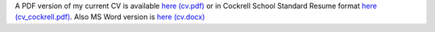 .. title: CV
.. slug: index
.. date: 2014-08-26 10:27:37 UTC-05:00
.. tags: 
.. link: 
.. description: John Foster's CV
.. type: text
.. template: notitle.tmpl


A PDF version of my current CV is available `here (cv.pdf) <https://raw.githubusercontent.com/johntfoster/CV/travis-build/cv.pdf>`_ or in Cockrell School Standard Resume format `here (cv_cockrell.pdf) <https://raw.githubusercontent.com/johntfoster/CV/travis-build/cv_cockrell.pdf>`_.  Also MS Word version is `here (cv.docx) <https://raw.githubusercontent.com/johntfoster/CV/travis-build/cv.docx>`_

.. raw:: html
   :url: https://raw.githubusercontent.com/johntfoster/CV/travis-build/cv.html


